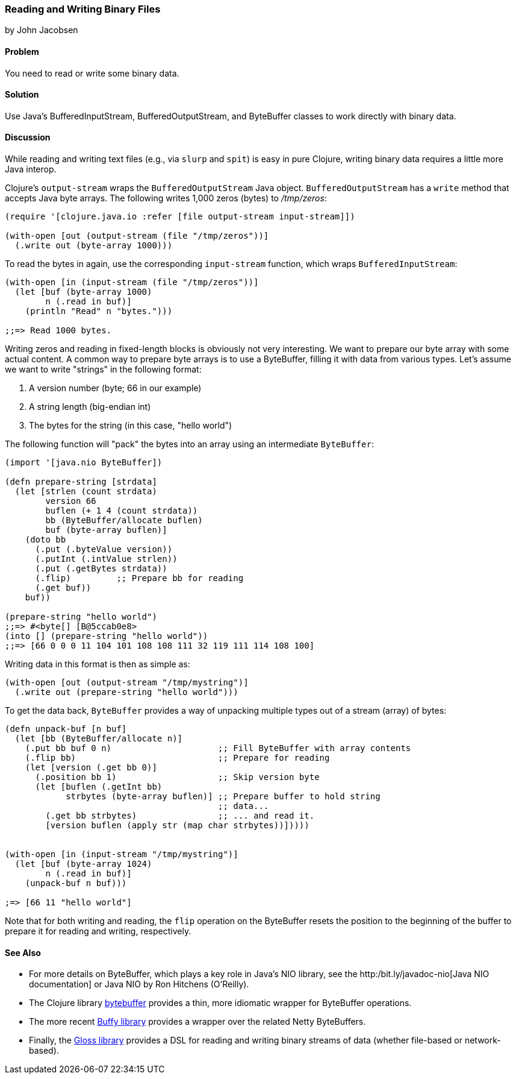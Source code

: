 [[sec_local-io_handle_binary_files]]
=== Reading and Writing Binary Files
[role="byline"]
by John Jacobsen

==== Problem

You need to read or write some binary data.(((files, reading/writing binary data)))(((binary data)))

==== Solution

Use Java's +BufferedInputStream+, +BufferedOutputStream+, and
+ByteBuffer+ classes to work directly with binary data.(((Java, BufferedInputStream)))(((Java, BufferedOutputStream)))((("I/O (input/output) streams", "binary data")))

==== Discussion

While reading and writing text files (e.g., via `slurp` and `spit`) is
easy in pure Clojure, writing binary data requires a little more Java interop.

Clojure's `output-stream` wraps the `BufferedOutputStream` Java
object. `BufferedOutputStream` has a `write` method that accepts Java byte
arrays. The following writes 1,000 zeros (bytes) to _/tmp/zeros_:

[source,clojure]
----
(require '[clojure.java.io :refer [file output-stream input-stream]])

(with-open [out (output-stream (file "/tmp/zeros"))]
  (.write out (byte-array 1000)))
----

To read the bytes in again, use the corresponding `input-stream`
function, which wraps `BufferedInputStream`:

[source,clojure]
----
(with-open [in (input-stream (file "/tmp/zeros"))]
  (let [buf (byte-array 1000)
        n (.read in buf)]
    (println "Read" n "bytes.")))

;;=> Read 1000 bytes.
----

Writing zeros and reading in fixed-length blocks is obviously not very((("byte arrays, preparing")))
interesting. We want to prepare our byte array with some actual
content. A common way to prepare byte arrays is to use a +ByteBuffer+,
filling it with data from various types. Let's assume we want to
write "strings" in the following format:

1. A version number (byte; +66+ in our example)
2. A string length (big-endian +int+)
3. The bytes for the string (in this case, "hello world")

The following function will "pack" the bytes into an array
using an intermediate `ByteBuffer`:

[source,clojure]
----
(import '[java.nio ByteBuffer])

(defn prepare-string [strdata]
  (let [strlen (count strdata)
        version 66
        buflen (+ 1 4 (count strdata))
        bb (ByteBuffer/allocate buflen)
        buf (byte-array buflen)]
    (doto bb
      (.put (.byteValue version))
      (.putInt (.intValue strlen))
      (.put (.getBytes strdata))
      (.flip)         ;; Prepare bb for reading
      (.get buf))
    buf))

(prepare-string "hello world")
;;=> #<byte[] [B@5ccab0e8>
(into [] (prepare-string "hello world"))
;;=> [66 0 0 0 11 104 101 108 108 111 32 119 111 114 108 100]
----

Writing data in this format is then as simple as:

[source,clojure]
----
(with-open [out (output-stream "/tmp/mystring")]
  (.write out (prepare-string "hello world")))
----

To get the data back, `ByteBuffer` provides a way of unpacking
multiple types out of a stream (array) of bytes:

[source,clojure]
----
(defn unpack-buf [n buf]
  (let [bb (ByteBuffer/allocate n)]
    (.put bb buf 0 n)                     ;; Fill ByteBuffer with array contents
    (.flip bb)                            ;; Prepare for reading
    (let [version (.get bb 0)]
      (.position bb 1)                    ;; Skip version byte
      (let [buflen (.getInt bb)
            strbytes (byte-array buflen)] ;; Prepare buffer to hold string 
                                          ;; data...
        (.get bb strbytes)                ;; ... and read it.
        [version buflen (apply str (map char strbytes))]))))


(with-open [in (input-stream "/tmp/mystring")]
  (let [buf (byte-array 1024)
        n (.read in buf)]
    (unpack-buf n buf)))

;=> [66 11 "hello world"]
----

Note that for both writing and reading, the `flip` operation on the
+ByteBuffer+ resets the position to the beginning of the buffer to
prepare it for reading and writing, respectively.  

==== See Also

- For more details on +ByteBuffer+, which plays a key role in Java's NIO
library, see the http:/bit.ly/javadoc-nio[Java NIO documentation] or pass:[<emphasis><ulink role="orm:hideurl" url="http://shop.oreilly.com/product/9780596002886.do">Java NIO</ulink></emphasis>] by Ron Hitchens (O'Reilly).

- The Clojure library https://github.com/geoffsalmon/bytebuffer[+bytebuffer+] provides a
thin, more idiomatic wrapper for +ByteBuffer+ operations.

- The more recent https://github.com/clojurewerkz/buffy[Buffy library] provides
a wrapper over the related Netty pass:[<literal>ByteBuffer</literal>s].

- Finally, the https://github.com/ztellman/gloss[Gloss library] provides a DSL
for reading and writing binary streams of data (whether file-based or
network-based).
